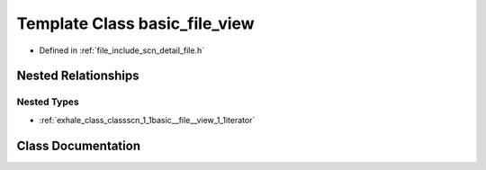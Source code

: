 .. _exhale_class_classscn_1_1basic__file__view:

Template Class basic_file_view
==============================

- Defined in :ref:`file_include_scn_detail_file.h`


Nested Relationships
--------------------


Nested Types
************

- :ref:`exhale_class_classscn_1_1basic__file__view_1_1iterator`


Class Documentation
-------------------


.. doxygenclass:: scn::basic_file_view
   :members:
   :protected-members:
   :undoc-members: